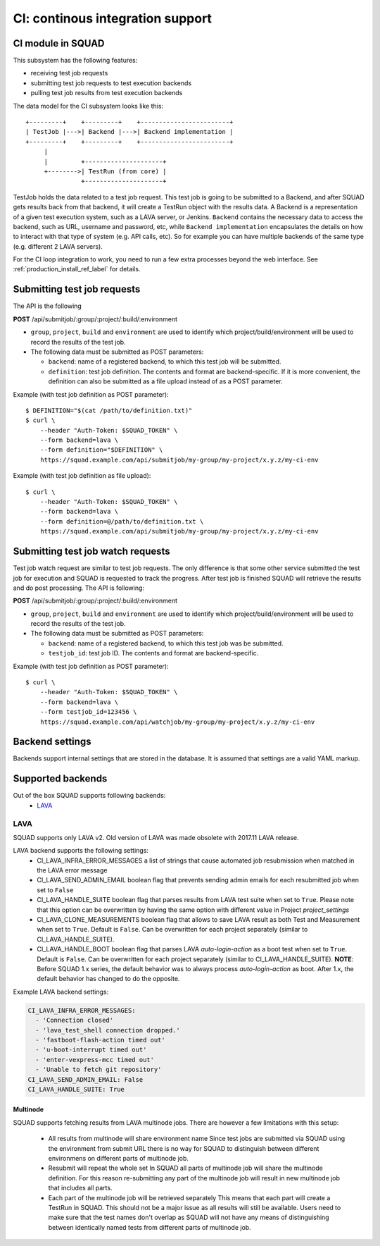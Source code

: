 =================================
CI: continous integration support
=================================

.. _ci_ref_label:

CI module in SQUAD
------------------

This subsystem has the following features:

* receiving test job requests
* submitting test job requests to test execution backends
* pulling test job results from test execution backends

The data model for the CI subsystem looks like this::

   +---------+    +---------+    +------------------------+
   | TestJob |--->| Backend |--->| Backend implementation |
   +---------+    +---------+    +------------------------+
        |
        |         +---------------------+
        +-------->| TestRun (from core) |
                  +---------------------+


TestJob holds the data related to a test job request. This test job is going to
be submitted to a Backend, and after SQUAD gets results back from that backend,
it will create a TestRun object with the results data. A Backend is a
representation of a given test execution system, such as a LAVA server, or
Jenkins. ``Backend`` contains the necessary data to access the backend, such as
URL, username and password, etc, while ``Backend implementation`` encapsulates
the details on how to interact with that type of system (e.g. API calls, etc).
So for example you can have multiple backends of the same type (e.g. different
2 LAVA servers).

For the CI loop integration to work, you need to run a few extra
processes beyond the web interface. See :ref:`production_install_ref_label` for details.

.. _ci_job_ref_label:

Submitting test job requests
----------------------------

The API is the following

**POST** /api/submitjob/:group/:project/:build/:environment

* ``group``, ``project``, ``build`` and ``environment`` are used to
  identify which project/build/environment will be used to record the
  results of the test job.
* The following data must be submitted as POST parameters:

  * ``backend``: name of a registered backend, to which this test job
    will be submitted.
  * ``definition``: test job definition. The contents and format are
    backend-specific. If it is more convenient, the definition can also
    be submitted as a file upload instead of as a POST parameter.

Example (with test job definition as POST parameter)::

    $ DEFINITION="$(cat /path/to/definition.txt)"
    $ curl \
        --header "Auth-Token: $SQUAD_TOKEN" \
        --form backend=lava \
        --form definition="$DEFINITION" \
        https://squad.example.com/api/submitjob/my-group/my-project/x.y.z/my-ci-env

Example (with test job definition as file upload)::

    $ curl \
        --header "Auth-Token: $SQUAD_TOKEN" \
        --form backend=lava \
        --form definition=@/path/to/definition.txt \
        https://squad.example.com/api/submitjob/my-group/my-project/x.y.z/my-ci-env

.. _ci_watch_ref_label:

Submitting test job watch requests
----------------------------------

Test job watch request are similar to test job requests. The only difference is
that some other service submitted the test job for execution and SQUAD is
requested to track the progress. After test job is finished SQUAD will retrieve
the results and do post processing. The API is following:

**POST** /api/submitjob/:group/:project/:build/:environment

* ``group``, ``project``, ``build`` and ``environment`` are used to
  identify which project/build/environment will be used to record the
  results of the test job.
* The following data must be submitted as POST parameters:

  * ``backend``: name of a registered backend, to which this test job
    was be submitted.
  * ``testjob_id``: test job ID. The contents and format are
    backend-specific.

Example (with test job definition as POST parameter)::

    $ curl \
        --header "Auth-Token: $SQUAD_TOKEN" \
        --form backend=lava \
        --form testjob_id=123456 \
        https://squad.example.com/api/watchjob/my-group/my-project/x.y.z/my-ci-env

.. _`backend_settings_ref_label`:

Backend settings
----------------

Backends support internal settings that are stored in the database. It is
assumed that settings are a valid YAML markup.

Supported backends
------------------

Out of the box SQUAD supports following backends:
 - `LAVA <https://validation.linaro.org/static/docs/v2/>`_ 

LAVA
~~~~

SQUAD supports only LAVA v2. Old version of LAVA was made obsolete with 2017.11
LAVA release.

LAVA backend supports the following settings:
 - CI_LAVA_INFRA_ERROR_MESSAGES
   a list of strings that cause automated job resubmission when matched
   in the LAVA error message
 - CI_LAVA_SEND_ADMIN_EMAIL
   boolean flag that prevents sending admin emails for each resubmitted
   job when set to ``False``
 - CI_LAVA_HANDLE_SUITE
   boolean flag that parses results from LAVA test suite when
   set to ``True``. Please note that this option can be overwritten by
   having the same option with different value in Project `project_settings`
 - CI_LAVA_CLONE_MEASUREMENTS
   boolean flag that allows to save LAVA result as both Test and Measurement
   when set to ``True``. Default is ``False``. Can be overwritten for each
   project separately (similar to CI_LAVA_HANDLE_SUITE).
 - CI_LAVA_HANDLE_BOOT
   boolean flag that parses LAVA `auto-login-action` as a boot
   test when set to ``True``. Default is ``False``. Can be overwritten for
   each project separately (similar to CI_LAVA_HANDLE_SUITE). **NOTE**:
   Before SQUAD 1.x series, the default behavior was to always process
   `auto-login-action` as boot. After 1.x, the default behavior has changed
   to do the opposite.

Example LAVA backend settings:

.. code-block:: yaml

    CI_LAVA_INFRA_ERROR_MESSAGES:
      - 'Connection closed'
      - 'lava_test_shell connection dropped.'
      - 'fastboot-flash-action timed out'
      - 'u-boot-interrupt timed out'
      - 'enter-vexpress-mcc timed out'
      - 'Unable to fetch git repository'
    CI_LAVA_SEND_ADMIN_EMAIL: False
    CI_LAVA_HANDLE_SUITE: True

Multinode
+++++++++

SQUAD supports fetching results from LAVA multinode jobs. There are however
a few limitations with this setup:
 - All results from multinode will share environment name
   Since test jobs are submitted via SQUAD using the environment from submit
   URL there is no way for SQUAD to distinguish between different environmens
   on different parts of multinode job.
 - Resubmit will repeat the whole set
   In SQUAD all parts of multinode job will share the multinode definition.
   For this reason re-submitting any part of the multinode job will result
   in new multinode job that includes all parts.
 - Each part of the multinode job will be retrieved separately
   This means that each part will create a TestRun in SQUAD. This should not
   be a major issue as all results will still be available. Users need to make
   sure that the test names don't overlap as SQUAD will not have any means of
   distinguishing between identically named tests from different parts of
   multinode job.

.. vim: ts=4 sw=4 et=1

